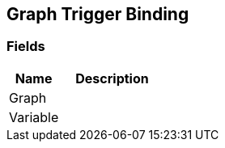 [#manual/graph-trigger-binding]

## Graph Trigger Binding

### Fields

[cols="1,2"]
|===
| Name	| Description

| Graph	| 
| Variable	| 
|===

ifdef::backend-multipage_html5[]
link:reference/graph-trigger-binding.html[Reference]
endif::[]